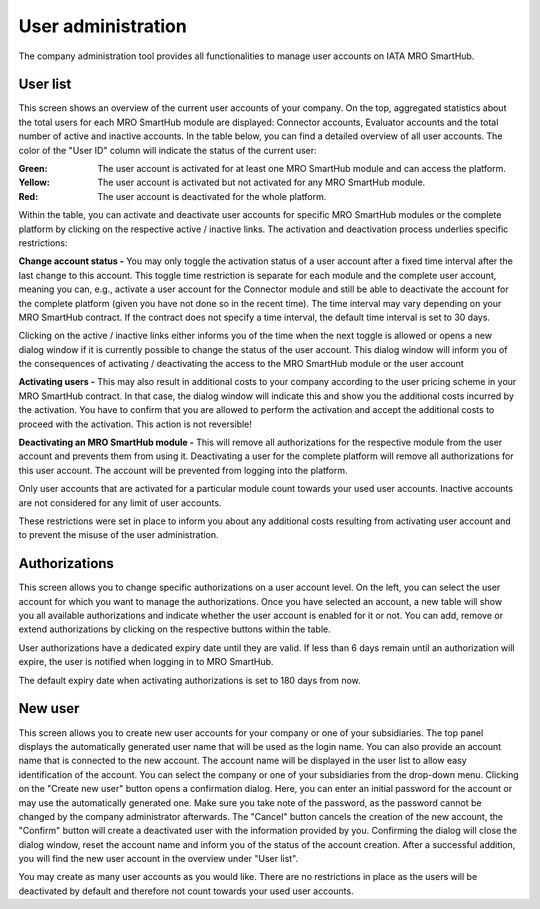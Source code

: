 User administration
-------------------
The company administration tool provides all functionalities to manage user accounts on IATA MRO SmartHub.

User list
=========
This screen shows an overview of the current user accounts of your company. On the top, aggregated statistics about the total users for each MRO SmartHub module are displayed: Connector accounts, Evaluator accounts and the total number of active and inactive accounts. In the table below, you can find a detailed overview of all user accounts. The color of the "User ID" column will indicate the status of the current user:

:Green: The user account is activated for at least one MRO SmartHub module and can access the platform.
:Yellow: The user account is activated but not activated for any MRO SmartHub module.
:Red: The user account is deactivated for the whole platform.

Within the table, you can activate and deactivate user accounts for specific MRO SmartHub modules or the complete platform by clicking on the respective active / inactive links. The activation and deactivation process underlies specific restrictions:

**Change account status -** You may only toggle the activation status of a user account after a fixed time interval after the last change to this account. This toggle time restriction is separate for each module and the complete user account, meaning you can, e.g., activate a user account for the Connector module and still be able to deactivate the account for the complete platform (given you have not done so in the recent time). The time interval may vary depending on your MRO SmartHub contract. If the contract does not specify a time interval, the default time interval is set to 30 days.

Clicking on the active / inactive links either informs you of the time when the next toggle is allowed or opens a new dialog window if it is currently possible to change the status of the user account. This dialog window will inform you of the consequences of activating / deactivating the access to the MRO SmartHub module or the user account

**Activating users -** This may also result in additional costs to your company according to the user pricing scheme in your MRO SmartHub contract. In that case, the dialog window will indicate this and show you the additional costs incurred by the activation. You have to confirm that you are allowed to perform the activation and accept the additional costs to proceed with the activation. This action is not reversible!

**Deactivating an MRO SmartHub module -** This will remove all authorizations for the respective module from the user account and prevents them from using it. Deactivating a user for the complete platform will remove all authorizations for this user account. The account will be prevented from logging into the platform.

Only user accounts that are activated for a particular module count towards your used user accounts. Inactive accounts are not considered for any limit of user accounts. 

These restrictions were set in place to inform you about any additional costs resulting from activating user account and to prevent the misuse of the user administration.

Authorizations
==============
This screen allows you to change specific authorizations on a user account level. On the left, you can select the user account for which you want to manage the authorizations. Once you have selected an account, a new table will show you all available authorizations and indicate whether the user account is enabled for it or not. You can add, remove or extend authorizations by clicking on the respective buttons within the table.

User authorizations have a dedicated expiry date until they are valid. If less than 6 days remain until an authorization will expire, the user is notified when logging in to MRO SmartHub.

The default expiry date when activating authorizations is set to 180 days from now. 

New user
========
This screen allows you to create new user accounts for your company or one of your subsidiaries. The top panel displays the automatically generated user name that will be used as the login name. You can also provide an account name that is connected to the new account. The account name will be displayed in the user list to allow easy identification of the account. You can select the company or one of your subsidiaries from the drop-down menu. Clicking on the "Create new user" button opens a confirmation dialog. Here, you can enter an initial password for the account or may use the automatically generated one. Make sure you take note of the password, as the password cannot be changed by the company administrator afterwards. The "Cancel" button cancels the creation of the new account, the "Confirm" button will create a deactivated user with the information provided by you. Confirming the dialog will close the dialog window, reset the account name and inform you of the status of the account creation. After a successful addition, you will find the new user account in the overview under "User list".

You may create as many user accounts as you would like. There are no restrictions in place as the users will be deactivated by default and therefore not count towards your used user accounts.